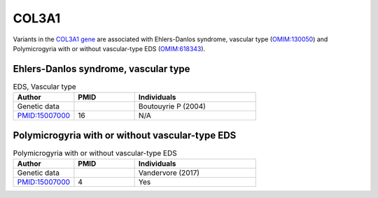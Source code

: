 .. _home:

======
COL3A1
======

Variants in the `COL3A1 gene <https://omim.org/entry/120180>`_
are associated with Ehlers-Danlos syndrome, vascular type 
(`OMIM:130050 <https://omim.org/entry/130050>`_) and  
Polymicrogyria with or without vascular-type EDS (`OMIM:618343 <https://omim.org/entry/618343>`_). 


Ehlers-Danlos syndrome, vascular type
^^^^^^^^^^^^^^^^^^^^^^^^^^^^^^^^^^^^^

.. list-table:: EDS, Vascular type
   :widths: 25 25 50
   :header-rows: 1

   * - Author
     - PMID
     - Individuals
   * - Genetic data
     -
     - Boutouyrie P (2004)
   * - `PMID:15007000 <https://pubmed.ncbi.nlm.nih.gov/15007000/>`_
     - 16
     - N/A



Polymicrogyria with or without vascular-type EDS
^^^^^^^^^^^^^^^^^^^^^^^^^^^^^^^^^^^^^^^^^^^^^^^^

.. list-table:: Polymicrogyria with or without vascular-type EDS
   :widths: 25 25 50
   :header-rows: 1

   * - Author
     - PMID
     - Individuals
   * - Genetic data
     -
     - Vandervore (2017)
   * - `PMID:15007000 <https://pubmed.ncbi.nlm.nih.gov/28258187/>`_
     - 4
     - Yes


